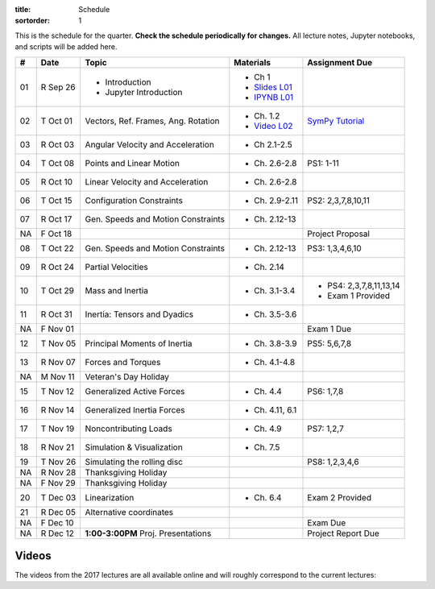 :title: Schedule
:sortorder: 1

This is the schedule for the quarter. **Check the schedule periodically for
changes.** All lecture notes, Jupyter notebooks, and scripts will be added
here.

.. class:: table table-striped table-bordered

==  =============  ====================================  =================  =====
#   Date           Topic                                 Materials          Assignment Due
==  =============  ====================================  =================  =====
01  R Sep 26       - Introduction                        - Ch 1
                   - Jupyter Introduction                - `Slides L01`_
                                                         - `IPYNB L01`_
--  -------------  ------------------------------------  -----------------  -----
02  T Oct 01       Vectors, Ref. Frames, Ang. Rotation   - Ch. 1.2          `SymPy Tutorial`_
                                                         - `Video L02`_
03  R Oct 03       Angular Velocity and Acceleration     - Ch 2.1-2.5
--  -------------  ------------------------------------  -----------------  -----
04  T Oct 08       Points and Linear Motion              - Ch. 2.6-2.8      PS1: 1-11
05  R Oct 10       Linear Velocity and Acceleration      - Ch. 2.6-2.8
--  -------------  ------------------------------------  -----------------  -----
06  T Oct 15       Configuration Constraints             - Ch. 2.9-2.11     PS2: 2,3,7,8,10,11
07  R Oct 17       Gen. Speeds and Motion Constraints    - Ch. 2.12-13
NA  F Oct 18                                                                Project Proposal
--  -------------  ------------------------------------  -----------------  -----
08  T Oct 22       Gen. Speeds and Motion Constraints    - Ch. 2.12-13      PS3: 1,3,4,6,10
09  R Oct 24       Partial Velocities                    - Ch. 2.14
--  -------------  ------------------------------------  -----------------  -----
10  T Oct 29       Mass and Inertia                      - Ch. 3.1-3.4      - PS4: 2,3,7,8,11,13,14
                                                                            - Exam 1 Provided
11  R Oct 31       Inertia: Tensors and Dyadics          - Ch. 3.5-3.6
NA  F Nov 01                                                                Exam 1 Due
--  -------------  ------------------------------------  -----------------  -----
12  T Nov 05       Principal Moments of Inertia          - Ch. 3.8-3.9      PS5: 5,6,7,8
13  R Nov 07       Forces and Torques                    - Ch. 4.1-4.8
--  -------------  ------------------------------------  -----------------  -----
NA  M Nov 11       Veteran's Day Holiday
15  T Nov 12       Generalized Active Forces             - Ch. 4.4          PS6: 1,7,8
16  R Nov 14       Generalized Inertia Forces            - Ch. 4.11, 6.1
--  -------------  ------------------------------------  -----------------  -----
17  T Nov 19       Noncontributing Loads                 - Ch. 4.9          PS7: 1,2,7
18  R Nov 21       Simulation & Visualization            - Ch. 7.5
--  -------------  ------------------------------------  -----------------  -----
19  T Nov 26       Simulating the rolling disc                              PS8: 1,2,3,4,6
NA  R Nov 28       Thanksgiving Holiday
NA  F Nov 29       Thanksgiving Holiday
--  -------------  ------------------------------------  -----------------  -----
20  T Dec 03       Linearization                         - Ch. 6.4          Exam 2 Provided
21  R Dec 05       Alternative coordinates
NA  F Dec 10                                                                Exam Due
--  -------------  ------------------------------------  -----------------  -----
NA  R Dec 12       **1:00-3:00PM** Proj. Presentations                      Project Report Due
==  =============  ====================================  =================  =====

Videos
======

The videos from the 2017 lectures are all available online and will roughly
correspond to the current lectures:

.. raw:: html

   <iframe
     width="560"
     height="315"
     src="https://www.youtube.com/embed/videoseries?list=PLzAwokZEM7auZEBOJKNa_lCgz2rdgpYLL"
     frameborder="0"
     allow="autoplay;
     encrypted-media"
     allowfullscreen>
   </iframe>

.. _Slides L01: https://objects-us-east-1.dream.io/mae223/2019f/slides-l01.pdf
.. _Slides 19: https://nbviewer.jupyter.org/format/slides/github/moorepants/SCIPY2015/blob/master/presentation/human_control_param_id.ipynb#/

.. _Video L02: https://objects-us-east-1.dream.io/mae223/2019f/hockey-stick.mp4

.. _Notes L01: https://objects-us-east-1.dream.io/mae223/2019f/notes-l01.pdf
.. _Notes L02: {filename}/lecture-notes/mae223-l2.pdf
.. _Notes L03: {filename}/lecture-notes/mae223-l3.pdf
.. _Notes L04: {filename}/lecture-notes/mae223-l4.pdf
.. _Notes L05: {filename}/lecture-notes/mae223-l5.pdf
.. _Notes L06: {filename}/lecture-notes/mae223-l6.pdf
.. _Notes L07: {filename}/lecture-notes/mae223-l7.pdf
.. _Notes L08: {filename}/lecture-notes/mae223-l8.pdf
.. _Notes L09: {filename}/lecture-notes/mae223-l9.pdf
.. _Notes L10: {filename}/lecture-notes/mae223-l10.pdf
.. _Notes L11: {filename}/lecture-notes/mae223-l11.pdf
.. _Notes L12: {filename}/lecture-notes/mae223-l12.pdf
.. _Notes L13: {filename}/lecture-notes/mae223-l13.pdf
.. _Notes L15: {filename}/lecture-notes/mae223-l15.pdf
.. _Notes L17: {filename}/lecture-notes/mae223-l17.pdf
.. _Notes L18: {filename}/lecture-notes/mae223-l18.pdf
.. _Notes L20: {filename}/lecture-notes/mae223-l20.pdf
.. _Notes L21: {filename}/lecture-notes/mae223-l21.pdf

.. _IPYNB L01: https://nbviewer.jupyter.org/urls/github.com/moorepants/mae223/blob/master/content/lecture-notebooks/mae223-l01.ipynb
.. _IPYNB L02: https://nbviewer.jupyter.org/urls/moorepants.github.io/mae223/lecture-notebooks/mae223-l2.ipynb
.. _IPYNB L03: https://nbviewer.jupyter.org/urls/moorepants.github.io/mae223/lecture-notebooks/mae223-l3.ipynb
.. _IPYNB L04: https://nbviewer.jupyter.org/urls/moorepants.github.io/mae223/lecture-notebooks/mae223-l4.ipynb
.. _IPYNB L05: https://nbviewer.jupyter.org/urls/moorepants.github.io/mae223/lecture-notebooks/mae223-l5.ipynb
.. _IPYNB L06: https://nbviewer.jupyter.org/urls/moorepants.github.io/mae223/lecture-notebooks/mae223-l6.ipynb
.. _IPYNB L08: https://nbviewer.jupyter.org/urls/moorepants.github.io/mae223/lecture-notebooks/mae223-l8.ipynb
.. _IPYNB L11: https://nbviewer.jupyter.org/urls/moorepants.github.io/mae223/lecture-notebooks/mae223-l11.ipynb
.. _IPYNB L12: https://nbviewer.jupyter.org/urls/moorepants.github.io/mae223/lecture-notebooks/mae223-l12.ipynb
.. _IPYNB L13: https://nbviewer.jupyter.org/urls/moorepants.github.io/mae223/lecture-notebooks/mae223-l13.ipynb
.. _IPYNB L16: https://nbviewer.jupyter.org/urls/moorepants.github.io/mae223/lecture-notebooks/mae223-l16.ipynb
.. _IPYNB L17-1: https://nbviewer.jupyter.org/urls/moorepants.github.io/mae223/lecture-notebooks/mae223-l17_01.ipynb
.. _IPYNB L17-2: https://nbviewer.jupyter.org/urls/moorepants.github.io/mae223/lecture-notebooks/mae223-l17_02.ipynb
.. _IPYNB L17-3: https://nbviewer.jupyter.org/urls/moorepants.github.io/mae223/lecture-notebooks/mae223-l17_03.ipynb
.. _IPYNB L18-1: https://nbviewer.jupyter.org/urls/moorepants.github.io/mae223/lecture-notebooks/mae223-l18_01.ipynb
.. _IPYNB L18-2: https://nbviewer.jupyter.org/urls/moorepants.github.io/mae223/lecture-notebooks/mae223-l18_02.ipynb
.. _IPYNB L19-1: https://nbviewer.jupyter.org/urls/moorepants.github.io/mae223/lecture-notebooks/mae223-l19_01.ipynb
.. _IPYNB L19-2: https://nbviewer.jupyter.org/urls/moorepants.github.io/mae223/lecture-notebooks/mae223-l19_02.ipynb
.. _IPYNB L19-3: https://nbviewer.jupyter.org/urls/moorepants.github.io/mae223/lecture-notebooks/mae223-l19_03.ipynb
.. _IPYNB L20-1: https://nbviewer.jupyter.org/urls/moorepants.github.io/mae223/lecture-notebooks/mae223-l20_01.ipynb
.. _IPYNB L20-2: https://nbviewer.jupyter.org/urls/moorepants.github.io/mae223/lecture-notebooks/mae223-l20_02.ipynb
.. _IPYNB L21-2: https://nbviewer.jupyter.org/urls/moorepants.github.io/mae223/lecture-notebooks/mae223-l21_02.ipynb

.. _Video L1: https://youtu.be/1Tyxgv7RUdk
.. _Video L2: https://youtu.be/54N8e58pUTE
.. _Video L3: https://youtu.be/R67f3_yTHw0
.. _Video L4: https://youtu.be/a3etlNiw4dg
.. _Video L5: https://youtu.be/-aT06kdLef8
.. _Video L6: https://youtu.be/IrugVcQ5M_w
.. _Video L7: https://youtu.be/qQM5fp3dKQU
.. _Video L8: https://youtu.be/iqQYT2FIdGI
.. _Video L9: https://youtu.be/fnJ2xnkG-_s
.. _Video L10: https://youtu.be/xG3UYdc90Ho
.. _Video L11: https://youtu.be/YHYDhDKXfKs
.. _Video L12: https://youtu.be/Tc1tD8Ltw9g
.. _Video L13: https://youtu.be/J_1ptsGIgm8
.. _Video L14: https://youtu.be/CpCJ6bsZSnw
.. _Video L15: https://youtu.be/Y0dmXiX3UME
.. _Video L16: https://youtu.be/A-3dKopr-2I
.. _Video L17: https://youtu.be/SK2KzADhO6M
.. _Video L18: https://youtu.be/BtODJmo3ULU
.. _Video L19: https://youtu.be/lO6hnGG-FxI
.. _Video L20: https://youtu.be/Oou3ZItxtjM
.. _Video L21: https://youtu.be/IsXSXJlC2xI

.. _Opty: http://opty.readthedocs.io

.. _SymPy Tutorial: https://docs.sympy.org/latest/tutorial/
